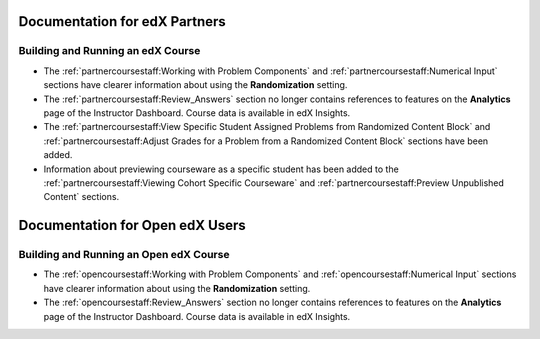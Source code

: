 ==================================
Documentation for edX Partners
==================================

Building and Running an edX Course
**********************************

* The :ref:`partnercoursestaff:Working with Problem Components` and
  :ref:`partnercoursestaff:Numerical Input` sections have clearer
  information about using the **Randomization** setting.

* The :ref:`partnercoursestaff:Review_Answers` section no longer contains
  references to features on the **Analytics** page of the Instructor Dashboard.
  Course data is available in edX Insights.

* The :ref:`partnercoursestaff:View Specific Student Assigned Problems from
  Randomized Content Block` and :ref:`partnercoursestaff:Adjust Grades for a
  Problem from a Randomized Content Block` sections have been added.

* Information about previewing courseware as a specific student has been added
  to the :ref:`partnercoursestaff:Viewing Cohort Specific Courseware` and
  :ref:`partnercoursestaff:Preview Unpublished Content` sections.


==================================
Documentation for Open edX Users
==================================

Building and Running an Open edX Course
****************************************

* The :ref:`opencoursestaff:Working with Problem Components` and
  :ref:`opencoursestaff:Numerical Input` sections have clearer
  information about using the **Randomization** setting.

* The :ref:`opencoursestaff:Review_Answers` section no longer contains
  references to features on the **Analytics** page of the Instructor Dashboard.
  Course data is available in edX Insights.
